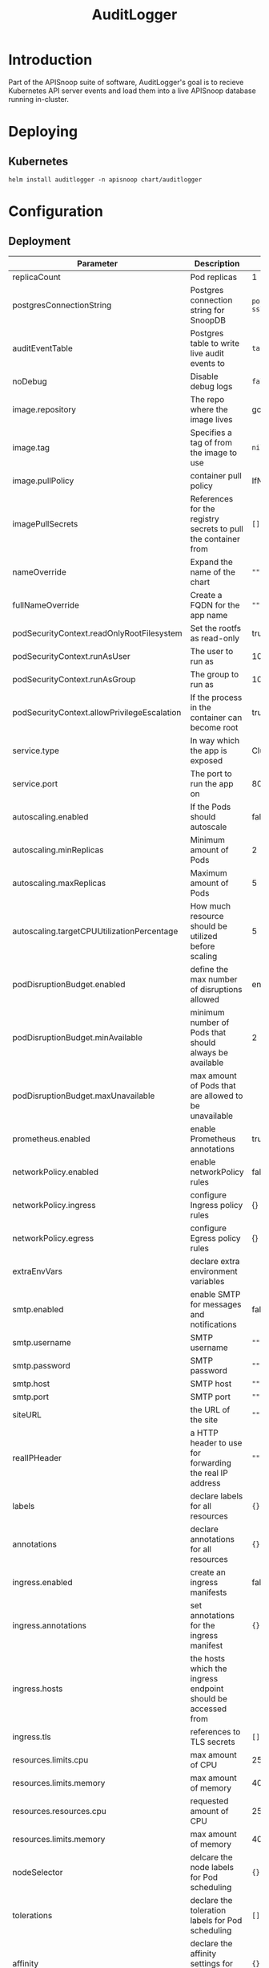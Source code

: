 #+TITLE: AuditLogger

* Introduction

Part of the APISnoop suite of software, AuditLogger's goal is to recieve Kubernetes API server events and load them into a live APISnoop database running in-cluster.

* Deploying
** Kubernetes

#+begin_src shell
helm install auditlogger -n apisnoop chart/auditlogger
#+end_src

* Configuration
** Deployment
| Parameter                                   | Description                                                    | Default                                                         |
|---------------------------------------------+----------------------------------------------------------------+-----------------------------------------------------------------|
| replicaCount                                | Pod replicas                                                   | 1                                                               |
| postgresConnectionString                    | Postgres connection string for SnoopDB                         | ~postgres://apisnoop:apisnoop@snoopdb/apisnoop?sslmode=disable~ |
| auditEventTable                             | Postgres table to write live audit events to                   | ~table.audit_event~                                             |
| noDebug                                     | Disable debug logs                                   | ~false~                                                         |
| image.repository                            | The repo where the image lives                                 | gcr.io/apisnoop/auditlogger                                     |
| image.tag                                   | Specifies a tag of from the image to use                       | ~nil~                                                           |
| image.pullPolicy                            | container pull policy                                          | IfNotPresent                                                    |
| imagePullSecrets                            | References for the registry secrets to pull the container from | ~[]~                                                            |
| nameOverride                                | Expand the name of the chart                                   | ~""~                                                            |
| fullNameOverride                            | Create a FQDN for the app name                                 | ~""~                                                            |
| podSecurityContext.readOnlyRootFilesystem   | Set the rootfs as read-only                                    | true                                                            |
| podSecurityContext.runAsUser                | The user to run as                                             | 1000                                                            |
| podSecurityContext.runAsGroup               | The group to run as                                            | 1000                                                            |
| podSecurityContext.allowPrivilegeEscalation | If the process in the container can become root                | true                                                            |
| service.type                                | In way which the app is exposed                                | ClusterIP                                                       |
| service.port                                | The port to run the app on                                     | 8080                                                            |
| autoscaling.enabled                         | If the Pods should autoscale                                   | false                                                           |
| autoscaling.minReplicas                     | Minimum amount of Pods                                         | 2                                                               |
| autoscaling.maxReplicas                     | Maximum amount of Pods                                         | 5                                                               |
| autoscaling.targetCPUUtilizationPercentage  | How much resource should be utilized before scaling            | 5                                                               |
| podDisruptionBudget.enabled                 | define the max number of disruptions allowed                   | enable                                                          |
| podDisruptionBudget.minAvailable            | minimum number of Pods that should always be available         | 2                                                               |
| podDisruptionBudget.maxUnavailable          | max amount of Pods that are allowed to be unavailable          |                                                                 |
| prometheus.enabled                          | enable Prometheus annotations                                  | true                                                            |
| networkPolicy.enabled                       | enable networkPolicy rules                                     | false                                                           |
| networkPolicy.ingress                       | configure Ingress policy rules                                 | {}                                                              |
| networkPolicy.egress                        | configure Egress policy rules                                  | {}                                                              |
| extraEnvVars                                | declare extra environment variables                            |                                                                 |
| smtp.enabled                                | enable SMTP for messages and notifications                     | false                                                           |
| smtp.username                               | SMTP username                                                  | ~""~                                                            |
| smtp.password                               | SMTP password                                                  | ~""~                                                            |
| smtp.host                                   | SMTP host                                                      | ~""~                                                            |
| smtp.port                                   | SMTP port                                                      | ~""~                                                            |
| siteURL                                     | the URL of the site                                            | ~""~                                                            |
| realIPHeader                                | a HTTP header to use for forwarding the real IP address        | ~""~                                                            |
| labels                                      | declare labels for all resources                               | ~{}~                                                            |
| annotations                                 | declare annotations for all resources                          | ~{}~                                                            |
| ingress.enabled                             | create an ingress manifests                                    | false                                                           |
| ingress.annotations                         | set annotations for the ingress manifest                       | ~{}~                                                            |
| ingress.hosts                               | the hosts which the ingress endpoint should be accessed from   |                                                                 |
| ingress.tls                                 | references to TLS secrets                                      | ~[]~                                                            |
| resources.limits.cpu                        | max amount of CPU                                              | 250m                                                            |
| resources.limits.memory                     | max amount of memory                                           | 40Mi                                                            |
| resources.resources.cpu                     | requested amount of CPU                                        | 250m                                                            |
| resources.limits.memory                     | max amount of memory                                           | 40Mi                                                            |
| nodeSelector                                | delcare the node labels for Pod scheduling                     | ~{}~                                                            |
| tolerations                                 | declare the toleration labels for Pod scheduling               | ~[]~                                                            |
| affinity                                    | declare the affinity settings for the Pod scheduling           | ~{}~                                                            |


** Cluster
The cluster must be configured with audit policies and audit policy webhooks enabled, pointing to http://10.96.96.96:9900/events.
